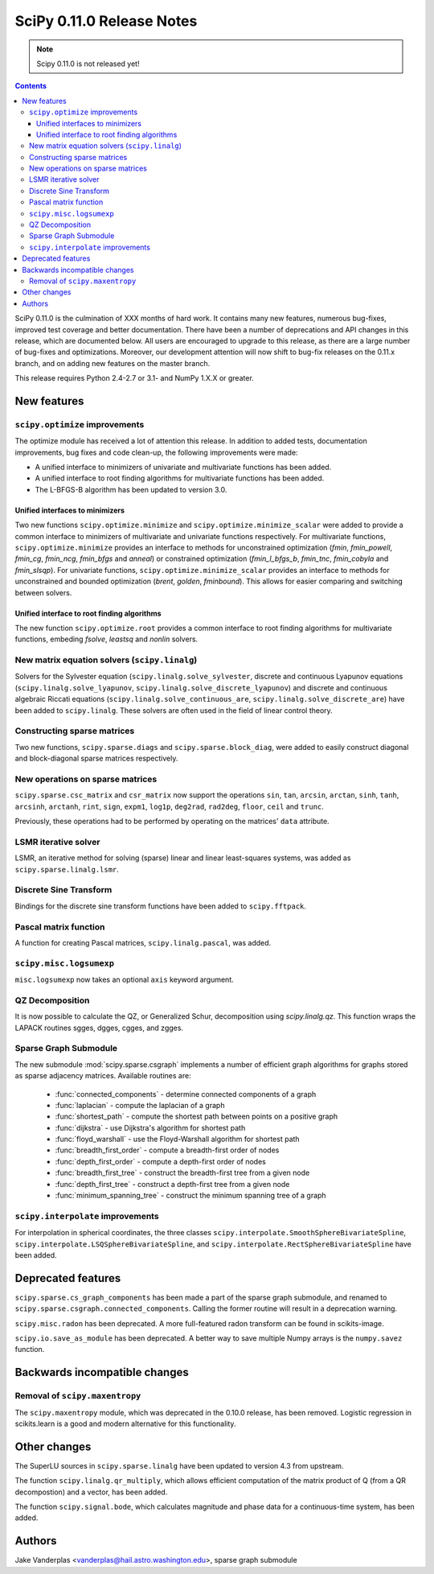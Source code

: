 ==========================
SciPy 0.11.0 Release Notes
==========================

.. note:: Scipy 0.11.0 is not released yet!

.. contents::

SciPy 0.11.0 is the culmination of XXX months of hard work. It contains
many new features, numerous bug-fixes, improved test coverage and
better documentation.  There have been a number of deprecations and
API changes in this release, which are documented below.  All users
are encouraged to upgrade to this release, as there are a large number
of bug-fixes and optimizations.  Moreover, our development attention
will now shift to bug-fix releases on the 0.11.x branch, and on adding
new features on the master branch.

This release requires Python 2.4-2.7 or 3.1- and NumPy 1.X.X or greater.


New features
============

``scipy.optimize`` improvements
-------------------------------

The optimize module has received a lot of attention this release.  In addition
to added tests, documentation improvements, bug fixes and code clean-up, the
following improvements were made:

- A unified interface to minimizers of univariate and multivariate
  functions has been added.
- A unified interface to root finding algorithms for multivariate functions
  has been added.
- The L-BFGS-B algorithm has been updated to version 3.0.


Unified interfaces to minimizers
````````````````````````````````

Two new functions ``scipy.optimize.minimize`` and
``scipy.optimize.minimize_scalar`` were added to provide a common interface
to minimizers of multivariate and univariate functions respectively.
For multivariate functions, ``scipy.optimize.minimize`` provides an
interface to methods for unconstrained optimization (`fmin`, `fmin_powell`,
`fmin_cg`, `fmin_ncg`, `fmin_bfgs` and `anneal`) or constrained
optimization (`fmin_l_bfgs_b`, `fmin_tnc`, `fmin_cobyla` and `fmin_slsqp`).
For univariate functions, ``scipy.optimize.minimize_scalar`` provides an
interface to methods for unconstrained and bounded optimization (`brent`,
`golden`, `fminbound`).
This allows for easier comparing and switching between solvers.

Unified interface to root finding algorithms
````````````````````````````````````````````
The new function ``scipy.optimize.root`` provides a common interface to
root finding algorithms for multivariate functions, embeding `fsolve`,
`leastsq` and `nonlin` solvers.

New matrix equation solvers (``scipy.linalg``)
----------------------------------------------

Solvers for the Sylvester equation (``scipy.linalg.solve_sylvester``, discrete
and continuous Lyapunov equations (``scipy.linalg.solve_lyapunov``,
``scipy.linalg.solve_discrete_lyapunov``) and discrete and continuous algebraic
Riccati equations (``scipy.linalg.solve_continuous_are``,
``scipy.linalg.solve_discrete_are``) have been added to ``scipy.linalg``.
These solvers are often used in the field of linear control theory.


Constructing sparse matrices
----------------------------

Two new functions, ``scipy.sparse.diags`` and ``scipy.sparse.block_diag``, were
added to easily construct diagonal and block-diagonal sparse matrices
respectively.


New operations on sparse matrices
---------------------------------

``scipy.sparse.csc_matrix`` and ``csr_matrix`` now support the operations
``sin``, ``tan``, ``arcsin``, ``arctan``, ``sinh``, ``tanh``, ``arcsinh``,
``arctanh``, ``rint``, ``sign``, ``expm1``, ``log1p``, ``deg2rad``, ``rad2deg``,
``floor``, ``ceil`` and ``trunc``.

Previously, these operations had to be performed by operating on the matrices'
``data`` attribute.


LSMR iterative solver
---------------------

LSMR, an iterative method for solving (sparse) linear and linear
least-squares systems, was added as ``scipy.sparse.linalg.lsmr``.


Discrete Sine Transform
-----------------------

Bindings for the discrete sine transform functions have been added to
``scipy.fftpack``.


Pascal matrix function
----------------------

A function for creating Pascal matrices, ``scipy.linalg.pascal``, was added.


``scipy.misc.logsumexp``
------------------------

``misc.logsumexp`` now takes an optional ``axis`` keyword argument.

QZ Decomposition
----------------

It is now possible to calculate the QZ, or Generalized Schur, decomposition
using `scipy.linalg.qz`. This function wraps the LAPACK routines sgges, dgges,
cgges, and zgges.

Sparse Graph Submodule
----------------------
The new submodule :mod:`scipy.sparse.csgraph` implements a number of efficient
graph algorithms for graphs stored as sparse adjacency matrices.  Available
routines are:

   - :func:`connected_components` - determine connected components of a graph
   - :func:`laplacian` - compute the laplacian of a graph
   - :func:`shortest_path` - compute the shortest path between points on a
     positive graph
   - :func:`dijkstra` - use Dijkstra's algorithm for shortest path
   - :func:`floyd_warshall` - use the Floyd-Warshall algorithm for
     shortest path
   - :func:`breadth_first_order` - compute a breadth-first order of nodes
   - :func:`depth_first_order` - compute a depth-first order of nodes
   - :func:`breadth_first_tree` - construct the breadth-first tree from
     a given node
   - :func:`depth_first_tree` - construct a depth-first tree from a given node
   - :func:`minimum_spanning_tree` - construct the minimum spanning
     tree of a graph


``scipy.interpolate`` improvements
----------------------------------

For interpolation in spherical coordinates, the three classes
``scipy.interpolate.SmoothSphereBivariateSpline``,
``scipy.interpolate.LSQSphereBivariateSpline``, and
``scipy.interpolate.RectSphereBivariateSpline`` have been added.


Deprecated features
===================
``scipy.sparse.cs_graph_components`` has been made a part of the sparse graph
submodule, and renamed to ``scipy.sparse.csgraph.connected_components``.
Calling the former routine will result in a deprecation warning.

``scipy.misc.radon`` has been deprecated.  A more full-featured radon transform
can be found in scikits-image.

``scipy.io.save_as_module`` has been deprecated.  A better way to save multiple
Numpy arrays is the ``numpy.savez`` function.


Backwards incompatible changes
==============================

Removal of ``scipy.maxentropy``
-------------------------------

The ``scipy.maxentropy`` module, which was deprecated in the 0.10.0 release,
has been removed.  Logistic regression in scikits.learn is a good and modern
alternative for this functionality.


Other changes
=============

The SuperLU sources in ``scipy.sparse.linalg`` have been updated to version 4.3
from upstream.

The function ``scipy.linalg.qr_multiply``, which allows efficient computation
of the matrix product of Q (from a QR decompostion) and a vector, has been
added.

The function ``scipy.signal.bode``, which calculates magnitude and phase data
for a continuous-time system, has been added.


Authors
=======

Jake Vanderplas <vanderplas@hail.astro.washington.edu>, sparse graph submodule
